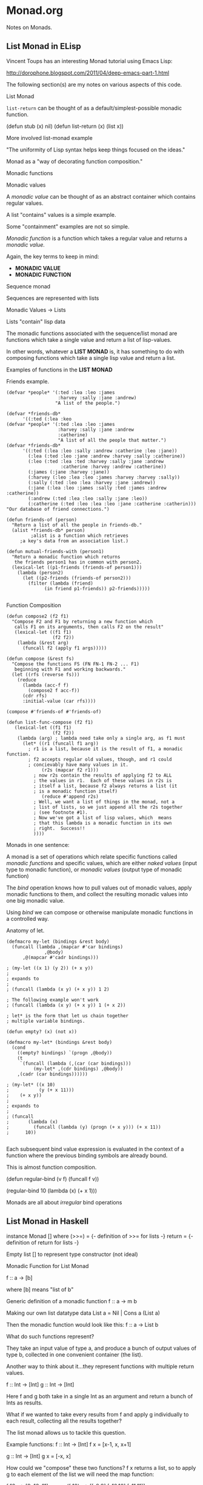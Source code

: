 * Monad.org

Notes on Monads.

** List Monad in ELisp
Vincent Toups has an interesting Monad tutorial
using Emacs Lisp:

http://dorophone.blogspot.com/2011/04/deep-emacs-part-1.html

The following section(s) are my notes on various
aspects of this code.

List Monad

=list-return= can be thought of as a default/simplest-possible
monadic function.

(defun stub (x) nil)
(defun list-return (x) (list x))

More involved list-monad example

"The uniformity of Lisp syntax helps keep things
focused on the ideas."

Monad as a "way of decorating function composition."

Monadic functions

Monadic values

A /monadic value/ can be thought of as an abstract
container which contains regular values.

A list "contains" values is a simple example.

Some "containment" examples are not so simple.

/Monadic function/ is a function which takes
a regular value and returns a /monadic value./

Again, the key terms to keep in mind:
- *MONADIC VALUE*
- *MONADIC FUNCTION*

Sequence monad

Sequences are represented with lists

Monadic Values -> Lists

Lists "contain" lisp data

The monadic functions associated with the
sequence/list monad are functions which
take a single value and return a list
of lisp-values.

In other words, whatever a *LIST MONAD* is,
it has something to do with composing 
functions which take a single lisp value
and return a list. 

Examples of functions in the *LIST MONAD*

Friends example. 

#+BEGIN_EXAMPLE
(defvar *people* '(:ted :lea :leo :james
                   :harvey :sally :jane :andrew)
                  "A list of the people.")

(defvar *friends-db*
      '((:ted (:lea :keo
(defvar *people* '(:ted :lea :leo :james 
                   :harvey :sally :jane :andrew 
                   :catherine) 
                   "A list of all the people that matter.")
(defvar *friends-db* 
      '((:ted (:lea :leo :sally :andrew :catherine :leo :jane))
        (:lea (:ted :leo :jane :andrew :harvey :sally :catherine))
        (:leo (:ted :lea :ted :harvey :sally :jane :andrew 
                    :catherine :harvey :andrew :catherine))
        (:james (:jane :harvey :jane))
        (:harvey (:leo :lea :leo :james :harvey :harvey :sally))
        (:sally (:ted :leo :lea :harvey :jane :andrew))
        (:jane (:lea :leo :james :sally :ted :james :andrew :catherine))
        (:andrew (:ted :lea :leo :sally :jane :leo))
        (:catherine (:ted :leo :lea :leo :jane :catherine :catherin))) 
"Our database of friend connections.")

(defun friends-of (person)
  "Return a list of all the people in friends-db."
  (alist *friends-db* person)
         ;alist is a function which retrieves
	 ;a key's data from an association list.)

(defun mutual-friends-with (person1)
  "Return a monadic function which returns
   the friends person1 has in common with person2.
  (lexical-let ((p1-friends (friends-of person1)))
    (lambda (person2)
      (let ((p2-friends (friends-of person2)))
        (filter (lambda (friend)
	          (in friend p1-friends)) p2-friends)))))

#+END_EXAMPLE

Function Composition

#+BEGIN_EXAMPLE
(defun compose2 (f2 f1)
  "Compose F2 and F1 by returning a new function which
   calls F1 on its arguments, then calls F2 on the result"
   (lexical-let ((f1 f1)
                 (f2 f2))
    (lambda (&rest arg)
      (funcall f2 (apply f1 args)))))

(defun compose (&rest fs)
  "Compose the functions FS (FN FN-1 FN-2 ... F1)
   beginning with F1 and working backwards."
  (let ((rfs (reverse fs)))
    (reduce
      (lambda (acc-f f)
        (compose2 f acc-f))
      (cdr rfs)
      :initial-value (car rfs))))

(compose #'friends-of #'friends-of)
#+END_EXAMPLE

#+BEGIN_EXAMPLE
(defun list-func-compose (f2 f1)
   (lexical-let ((f1 f1)
                 (f2 f2))
    (lambda (arg) ; lambda need take only a single arg, as f1 must
      (let* ((r1 (funcall f1 arg)) 
        ; r1 is a list, because it is the result of f1, a monadic function.
        ; f2 accepts regular old values, though, and r1 could
        ; concievably have many values in it.
             (r2s (mapcar f2 r1)))
          ; now r2s contain the results of applying f2 to ALL
          ; the values in r1.  Each of these values in r2s is
          ; itself a list, because f2 always returns a list (it 
          ; is a monadic function itself)
             (reduce #'append r2s)
          ; Well, we want a list of things in the monad, not a
          ; list of lists, so we just append all the r2s together 
          ; (see footnote #1).
          ; Now we've got a list of lisp values, which  means
          ; that this lambda is a monadic function in its own
          ; right.  Success!!
          ))))
#+END_EXAMPLE

Monads in one sentence:

A monad is a set of operations which relate specific
functions called /monadic functions/ and specific 
values, which are either /naked values/ (input type
to monadic function), or /monadic values/ (output
type of monadic function)

The /bind/ operation knows how to pull values out
of monadic values, apply monadic functions to them,
and collect the resulting monadic values into one
big monadic value.

Using /bind/ we can compose or otherwise manipulate
monadic functions in a controlled way.

Anatomy of let.
#+BEGIN_EXAMPLE
(defmacro my-let (bindings &rest body)
  (funcall (lambda ,(mapcar #'car bindings)
              ,@body)
      ,@(mapcar #'cadr bindings)))

; (my-let ((x 1) (y 2)) (+ x y))
;
; expands to
;
; (funcall (lambda (x y) (+ x y)) 1 2)

; The following example won't work
; (funcall (lambda (x y) (+ x y)) 1 (+ x 2))

; let* is the form that let us chain together
; multiple variable bindings.

(defun empty? (x) (not x))

(defmacro my-let* (bindings &rest body)
  (cond
    ((empty? bindings) `(progn ,@body))
    (t
     `(funcall (lambda (,(car (car bindings)))
          (my-let* ,(cdr bindings) ,@body))
	,(cadr (car bindings))))))

; (my-let* ((x 10)
;           (y (+ x 11)))
;    (+ x y))
;
; expands to
;
; (funcall
;       (lambda (x)
;         (funcall (lambda (y) (progn (+ x y))) (+ x 11))
;      10))

#+END_EXAMPLE

Each subsequent bind value expression is evaluated in
the context of a function where the previous binding
symbols are already bound.

This is almost function composition.

(defun regular-bind (v f)
  (funcall f v))

(regular-bind 10 (lambda (x) (+ x 1)))

Monads are all about /irregular/ bind operations


** List Monad in Haskell
instance Monad [] where
  (>>=)  = {- definition of >>= for lists -}
  return = {- definition of return for lists -}

Empty list [] to represent type constructor (not ideal)

Monadic Function for List Monad

f :: a -> [b] 

where [b] means "list of b"

Generic definition of a monadic function
f :: a -> m b

Making our own list datatype
data List a = Nil | Cons a (List a)

Then the monadic function would look like this:
f :: a -> List b

What do such functions represent?

They take an input value of type a, and produce
a bunch of output values of type b, collected in
one convenient container (the list).

Another way to think about it...they represent
functions with multiple return values.

f :: Int -> [Int]
g :: Int -> [Int]

Here f and g both take in a single Int as an 
argument and return a bunch of Ints as results.

What if we wanted to take every results from f
and apply g individually to each result, collecting
all the results together?

The list monad allows us to tackle this question.

Example functions:
f :: Int -> [Int]
f x = [x-1, x, x+1]

g :: Int -> [Int]
g x = [-x, x]

How could we "compose" these two functions? f x
returns a list, so to apply g to each element
of the list we will need the map function:

f 10   --> [9, 10, 11]
map g (f 10) --> [[-9,9],[-10,10],[-11,11]]

To turn it into a simple list of Ints, we can
flatten the list of lists using the concat 
function 

-- N.B. concat has the type  ((a)) -> (a)
concat (map g (f 10)) --> [-9,9,-10,10,-11,11]

This result represents all the results by applying
f to an integer input and then applying g to
one of the results.

The composition of f and g is the collection of
all paths through the f and g functions.

We also just determined what the >>= operator 
has to be for the list monad. It is defined
as follows:

-- mv :: [a]
-- g  :: a -> [b]
mv >>= g = concat (map g mv)

Defining return in this monad

return :: a -> [b]
return x = [x]

Does it pass the monad laws?
Yes!


** Haskell Monad Tutorial 1
http://mvanier.livejournal.com/3917.html
[F]iguring out a way to write side-effecting programs 
in pure functional languages was a major research
topic for a long time.

Monads turned out to be (a) key to solving this
problem.

Monads allow us to do all the side-effecting
computations we want in a pure functional language,
but without destroying the purity of the language.

Monads also have other uses. They are a very general
tool for structuring various kinds of computations
in a well-behaved way.

In many cases, monadic code can be vastly shorter and
more comprehensible than equivalent non-monadic
code would be.

Monads are truly one of the most amazing ideas in
programming languages, and are well worth learning.

What is a monad? (executive summary)

#+BEGIN_QUOTE
MONADS ARE A GENERALIZATION OF FUNCTIONS, FUNCTION
APPLICATION, AND FUNCTION COMPOSITION TO ALLOW THEM
TO DEAL WITH RICHER NOTIONS OF COMPUTATION THAN
STANDARD FUNCTIONS
#+END_QUOTE

*** Notions of Computation
The simplest and best-behaved "notion of computation"
is ordinary (pure, mathematical) functions.

In strongly-typed languages like Haskell, a function
has a well-defined type signature, which looks like
this:

f :: a -> b

The "::" means "has the following type". 

So the function f has the functional type a -> b.

In practice a/b will usually be the names of
actual types (like Int, Float, String, etc)

Other "notions of computation" include computations 
that (in addition to mapping an input to an output):

- may do file or terminal input/output
- may raise exceptions
- may read or write shared state (global/local)
- may sometimes fail to produce any results
- may produce multiple results at the same time

and many more.

*** Functions, function application and function composition
Function type signature
f :: a -> b

Function that doubles its input
f :: Int -> Int
f x = 2 * x

f 2 --> has value 4

*Currying*
q :: Int -> Int -> Int
q :: Int -> (Int -> Int)
q x y = x * x + y * y

r :: Int -> Int -> Int -> Int -> Int
r :: Int -> (Int -> (Int -> (Int -> Int)))
r w x y z = ... -- some function of w, x, y, z

Function application operator
($) :: (a -> b) -> a -> b

Note
----
In Haskell, f $ 2 means the same thing as ($) f 2

f 2      --> has value 4
f $ 2    --> also has value 4
($) f 2  --> also has value 4

These are just three ways of writing the exact
same thing.

Reverse apply operator (>$>)
(>$>) :: a -> (a -> b) -> b
x>$> f = f x -- = f $ x as well

